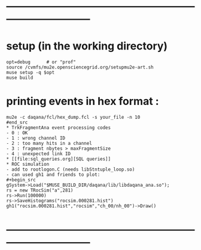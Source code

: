 #+startup:fold -*- buffer-read-only:t -*-
* ------------------------------------------------------------------------------
* setup (in the working directory)                                           
#+begin_src
opt=debug      # or "prof"
source /cvmfs/mu2e.opensciencegrid.org/setupmu2e-art.sh
muse setup -q $opt
muse build
#+end_src
* printing events in hex format :                                            
#+begin_src
mu2e -c daqana/fcl/hex_dump.fcl -s your_file -n 10
#end_src
* TrkFragmentAna event processing codes                                      
- 0 : OK
- 1 : wrong channel ID
- 2 : too many hits in a channel
- 3 : fragment nbytes > maxFragmentSize
- 4 : unexpected link ID 
* [[file:sql_queries.org][SQL queries]]
* ROC simulation                                                             
- add to rootlogon.C (needs libStntuple_loop.so)
- can used gh1 and friends to plot:
#+begin_src  
gSystem->Load("$MUSE_BUILD_DIR/daqana/lib/libdaqana_ana.so");
rs = new TRocSim("a",281)
rs->Run(100000)
rs->SaveHistograms("rocsim.000281.hist")
gh1("rocsim.000281.hist","rocsim","ch_00/nh_00")->Draw()
#+end_src 
* ------------------------------------------------------------------------------
